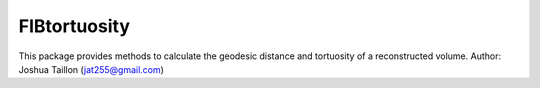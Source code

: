 .. Copyright 2016 Joshua Taillon
..
.. Licensed under the Apache License, Version 2.0 (the "License");
.. you may not use this file except in compliance with the License.
.. You may obtain a copy of the License at
..
..     http://www.apache.org/licenses/LICENSE-2.0
..
.. Unless required by applicable law or agreed to in writing, software
.. distributed under the License is distributed on an "AS IS" BASIS,
.. WITHOUT WARRANTIES OR CONDITIONS OF ANY KIND, either express or implied.
.. See the License for the specific language governing permissions and
.. limitations under the License.

FIBtortuosity
===========

This package provides methods to calculate the geodesic distance and tortuosity of a reconstructed volume.
Author: Joshua Taillon (jat255@gmail.com)